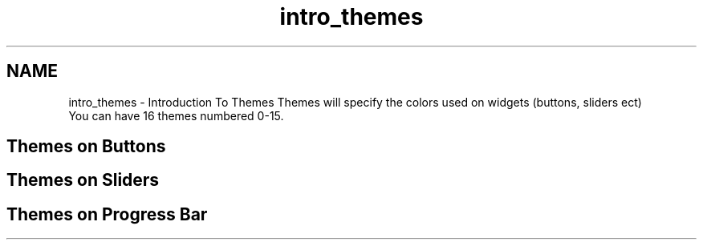 .TH "intro_themes" 3 "Tue Jul 30 2013" "Version 1.02" "ezLCD Python Module" \" -*- nroff -*-
.ad l
.nh
.SH NAME
intro_themes \- Introduction To Themes 
Themes will specify the colors used on widgets (buttons, sliders ect)
.br
 You can have 16 themes numbered 0-15\&. 
.br
   
.SH "Themes on Buttons"
.PP
  
.SH "Themes on Sliders"
.PP
  
.SH "Themes on Progress Bar"
.PP
  
